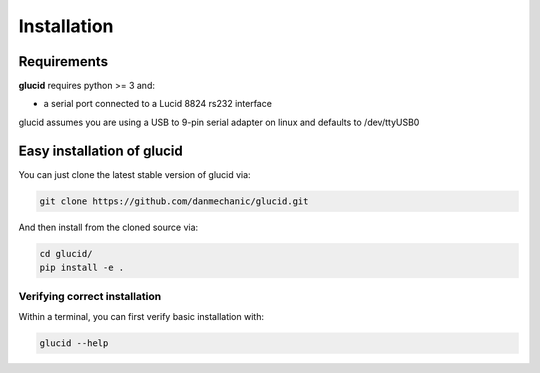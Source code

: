 ============
Installation
============

Requirements
============
**glucid** requires python >= 3 and:

* a serial port connected to a Lucid 8824 rs232 interface

glucid assumes you are using a USB to 9-pin serial adapter
on linux and defaults to /dev/ttyUSB0

Easy installation of glucid
===========================

You can just clone the latest stable version of glucid via:

.. code-block:: bash

	git clone https://github.com/danmechanic/glucid.git

And then install from the cloned source via:

.. code-block:: bash

	cd glucid/
	pip install -e .

Verifying correct installation
------------------------------

Within a terminal, you can first verify basic installation with:

.. code-block:: bash

   glucid --help 

